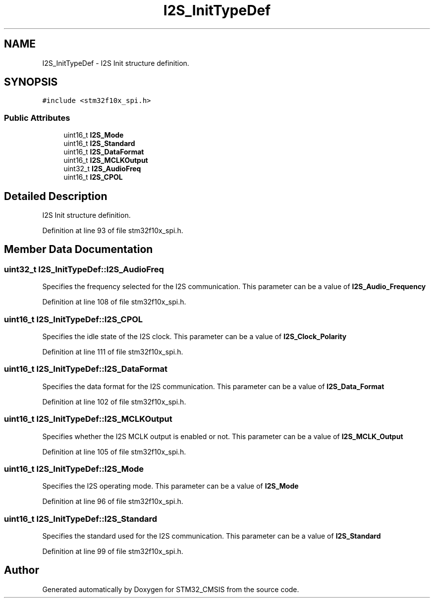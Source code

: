 .TH "I2S_InitTypeDef" 3 "Sun Apr 16 2017" "STM32_CMSIS" \" -*- nroff -*-
.ad l
.nh
.SH NAME
I2S_InitTypeDef \- I2S Init structure definition\&.  

.SH SYNOPSIS
.br
.PP
.PP
\fC#include <stm32f10x_spi\&.h>\fP
.SS "Public Attributes"

.in +1c
.ti -1c
.RI "uint16_t \fBI2S_Mode\fP"
.br
.ti -1c
.RI "uint16_t \fBI2S_Standard\fP"
.br
.ti -1c
.RI "uint16_t \fBI2S_DataFormat\fP"
.br
.ti -1c
.RI "uint16_t \fBI2S_MCLKOutput\fP"
.br
.ti -1c
.RI "uint32_t \fBI2S_AudioFreq\fP"
.br
.ti -1c
.RI "uint16_t \fBI2S_CPOL\fP"
.br
.in -1c
.SH "Detailed Description"
.PP 
I2S Init structure definition\&. 
.PP
Definition at line 93 of file stm32f10x_spi\&.h\&.
.SH "Member Data Documentation"
.PP 
.SS "uint32_t I2S_InitTypeDef::I2S_AudioFreq"
Specifies the frequency selected for the I2S communication\&. This parameter can be a value of \fBI2S_Audio_Frequency\fP 
.PP
Definition at line 108 of file stm32f10x_spi\&.h\&.
.SS "uint16_t I2S_InitTypeDef::I2S_CPOL"
Specifies the idle state of the I2S clock\&. This parameter can be a value of \fBI2S_Clock_Polarity\fP 
.PP
Definition at line 111 of file stm32f10x_spi\&.h\&.
.SS "uint16_t I2S_InitTypeDef::I2S_DataFormat"
Specifies the data format for the I2S communication\&. This parameter can be a value of \fBI2S_Data_Format\fP 
.PP
Definition at line 102 of file stm32f10x_spi\&.h\&.
.SS "uint16_t I2S_InitTypeDef::I2S_MCLKOutput"
Specifies whether the I2S MCLK output is enabled or not\&. This parameter can be a value of \fBI2S_MCLK_Output\fP 
.PP
Definition at line 105 of file stm32f10x_spi\&.h\&.
.SS "uint16_t I2S_InitTypeDef::I2S_Mode"
Specifies the I2S operating mode\&. This parameter can be a value of \fBI2S_Mode\fP 
.PP
Definition at line 96 of file stm32f10x_spi\&.h\&.
.SS "uint16_t I2S_InitTypeDef::I2S_Standard"
Specifies the standard used for the I2S communication\&. This parameter can be a value of \fBI2S_Standard\fP 
.PP
Definition at line 99 of file stm32f10x_spi\&.h\&.

.SH "Author"
.PP 
Generated automatically by Doxygen for STM32_CMSIS from the source code\&.
